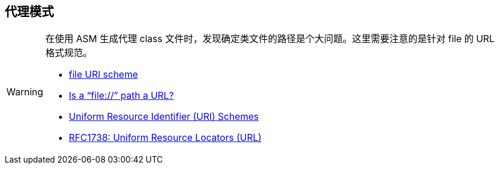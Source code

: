 == 代理模式

[WARNING]
====
在使用 ASM 生成代理 class 文件时，发现确定类文件的路径是个大问题。这里需要注意的是针对 file 的 URL 格式规范。

* https://en.wikipedia.org/wiki/File_URI_scheme[file URI scheme]
* http://stackoverflow.com/questions/13869526/is-a-file-path-a-url[Is a “file://” path a URL?]
* http://www.iana.org/assignments/uri-schemes/uri-schemes.xhtml[Uniform Resource Identifier (URI) Schemes]
* http://www.rfc-editor.org/rfc/rfc1738.txt[RFC1738: Uniform Resource Locators (URL)]
====